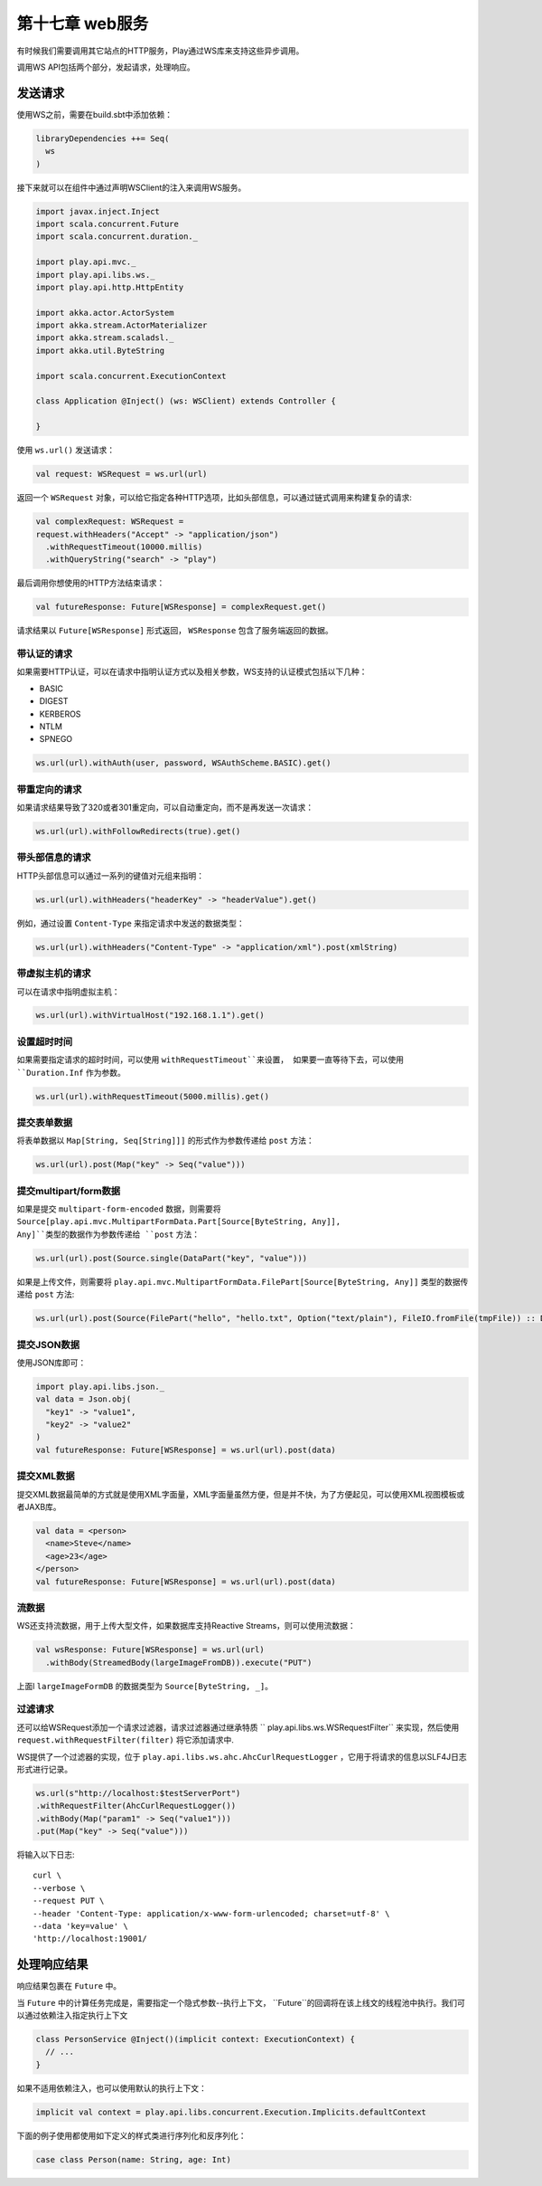 第十七章 web服务
===============

有时候我们需要调用其它站点的HTTP服务，Play通过WS库来支持这些异步调用。

调用WS API包括两个部分，发起请求，处理响应。

发送请求
--------

使用WS之前，需要在build.sbt中添加依赖：

.. code-block:: scala
  
  libraryDependencies ++= Seq(
    ws
  )

接下来就可以在组件中通过声明WSClient的注入来调用WS服务。

.. code-block:: scala

  import javax.inject.Inject
  import scala.concurrent.Future
  import scala.concurrent.duration._

  import play.api.mvc._
  import play.api.libs.ws._
  import play.api.http.HttpEntity

  import akka.actor.ActorSystem
  import akka.stream.ActorMaterializer
  import akka.stream.scaladsl._
  import akka.util.ByteString

  import scala.concurrent.ExecutionContext

  class Application @Inject() (ws: WSClient) extends Controller {

  }

使用 ``ws.url()`` 发送请求：

.. code-block:: scala
  
   val request: WSRequest = ws.url(url)

返回一个 ``WSRequest`` 对象，可以给它指定各种HTTP选项，比如头部信息，可以通过链式调用来构建复杂的请求:

.. code-block:: scala

  val complexRequest: WSRequest =
  request.withHeaders("Accept" -> "application/json")
    .withRequestTimeout(10000.millis)
    .withQueryString("search" -> "play")

最后调用你想使用的HTTP方法结束请求：

.. code-block:: scala
  
  val futureResponse: Future[WSResponse] = complexRequest.get()
 
请求结果以 ``Future[WSResponse]`` 形式返回， ``WSResponse`` 包含了服务端返回的数据。

带认证的请求
++++++++++++

如果需要HTTP认证，可以在请求中指明认证方式以及相关参数，WS支持的认证模式包括以下几种：

- BASIC

- DIGEST

- KERBEROS

- NTLM

- SPNEGO

.. code-block:: scala
  
  ws.url(url).withAuth(user, password, WSAuthScheme.BASIC).get()

带重定向的请求
+++++++++++++

如果请求结果导致了320或者301重定向，可以自动重定向，而不是再发送一次请求：

.. code-block:: scala
  
  ws.url(url).withFollowRedirects(true).get()
  
带头部信息的请求
++++++++++++++++

HTTP头部信息可以通过一系列的键值对元组来指明：

.. code-block:: scala
  
  ws.url(url).withHeaders("headerKey" -> "headerValue").get()
 
例如，通过设置 ``Content-Type`` 来指定请求中发送的数据类型：

.. code-block:: scala
  
  ws.url(url).withHeaders("Content-Type" -> "application/xml").post(xmlString)
  
带虚拟主机的请求
+++++++++++++++

可以在请求中指明虚拟主机：

.. code-block:: scala

  ws.url(url).withVirtualHost("192.168.1.1").get()
  
设置超时时间
++++++++++++

如果需要指定请求的超时时间，可以使用 ``withRequestTimeout``来设置， 如果要一直等待下去，可以使用 ``Duration.Inf`` 作为参数。

.. code-block:: scala
  
  ws.url(url).withRequestTimeout(5000.millis).get()
  
提交表单数据
+++++++++++++
将表单数据以 ``Map[String, Seq[String]]]`` 的形式作为参数传递给 ``post`` 方法：

.. code-block:: scala
  
  ws.url(url).post(Map("key" -> Seq("value")))
  
提交multipart/form数据
++++++++++++++++++++++

如果是提交 ``multipart-form-encoded`` 数据，则需要将 ``Source[play.api.mvc.MultipartFormData.Part[Source[ByteString, Any]], Any]``类型的数据作为参数传递给 ``post`` 方法：

.. code-block:: scala
  
  ws.url(url).post(Source.single(DataPart("key", "value")))

如果是上传文件，则需要将 ``play.api.mvc.MultipartFormData.FilePart[Source[ByteString, Any]]`` 类型的数据传递给 ``post`` 方法:

.. code-block:: scala

  ws.url(url).post(Source(FilePart("hello", "hello.txt", Option("text/plain"), FileIO.fromFile(tmpFile)) :: DataPart("key", "value") :: List()))


提交JSON数据
++++++++++++

使用JSON库即可：

.. code-block:: 

  import play.api.libs.json._
  val data = Json.obj(
    "key1" -> "value1",
    "key2" -> "value2"
  )
  val futureResponse: Future[WSResponse] = ws.url(url).post(data)

提交XML数据
+++++++++++

提交XML数据最简单的方式就是使用XML字面量，XML字面量虽然方便，但是并不快，为了方便起见，可以使用XML视图模板或者JAXB库。

.. code-block:: scala
  
  val data = <person>
    <name>Steve</name>
    <age>23</age>
  </person>
  val futureResponse: Future[WSResponse] = ws.url(url).post(data)

流数据
+++++++

WS还支持流数据，用于上传大型文件，如果数据库支持Reactive Streams，则可以使用流数据：

.. code-block:: scala
  
  val wsResponse: Future[WSResponse] = ws.url(url)
    .withBody(StreamedBody(largeImageFromDB)).execute("PUT")
  
上面l ``largeImageFormDB`` 的数据类型为 ``Source[ByteString, _]``。

过滤请求
++++++++

还可以给WSRequest添加一个请求过滤器，请求过滤器通过继承特质 `` play.api.libs.ws.WSRequestFilter`` 来实现，然后使用 ``request.withRequestFilter(filter)`` 将它添加请求中.

WS提供了一个过滤器的实现，位于 ``play.api.libs.ws.ahc.AhcCurlRequestLogger`` ，它用于将请求的信息以SLF4J日志形式进行记录。

.. code-block:: scala

  ws.url(s"http://localhost:$testServerPort")
  .withRequestFilter(AhcCurlRequestLogger())
  .withBody(Map("param1" -> Seq("value1")))
  .put(Map("key" -> Seq("value")))  
  
将输入以下日志::
  
  curl \
  --verbose \
  --request PUT \
  --header 'Content-Type: application/x-www-form-urlencoded; charset=utf-8' \
  --data 'key=value' \
  'http://localhost:19001/


处理响应结果
------------

响应结果包裹在 ``Future`` 中。

当 ``Future`` 中的计算任务完成是，需要指定一个隐式参数--执行上下文， ``Future``的回调将在该上线文的线程池中执行。我们可以通过依赖注入指定执行上下文

.. code-block:: scala

  class PersonService @Inject()(implicit context: ExecutionContext) {
    // ...
  }

如果不适用依赖注入，也可以使用默认的执行上下文：

.. code-block:: scala
  
  implicit val context = play.api.libs.concurrent.Execution.Implicits.defaultContext

下面的例子使用都使用如下定义的样式类进行序列化和反序列化：

.. code-block:: scala

  case class Person(name: String, age: Int)


